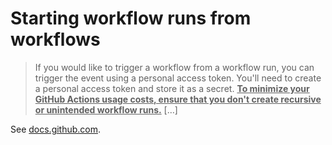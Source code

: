 
* Starting workflow runs from workflows

#+BEGIN_QUOTE 
If you would like to trigger a workflow from a workflow run, you can trigger the event using a personal access token. You'll need to create a personal access token and store it as a secret. **_To minimize your GitHub Actions usage costs, ensure that you don't create recursive or unintended workflow runs._** [...]
#+END_QUOTE

See [[https://docs.github.com/en/actions/reference/events-that-trigger-workflows#triggering-new-workflows-using-a-personal-access-token][docs.github.com]]. 


